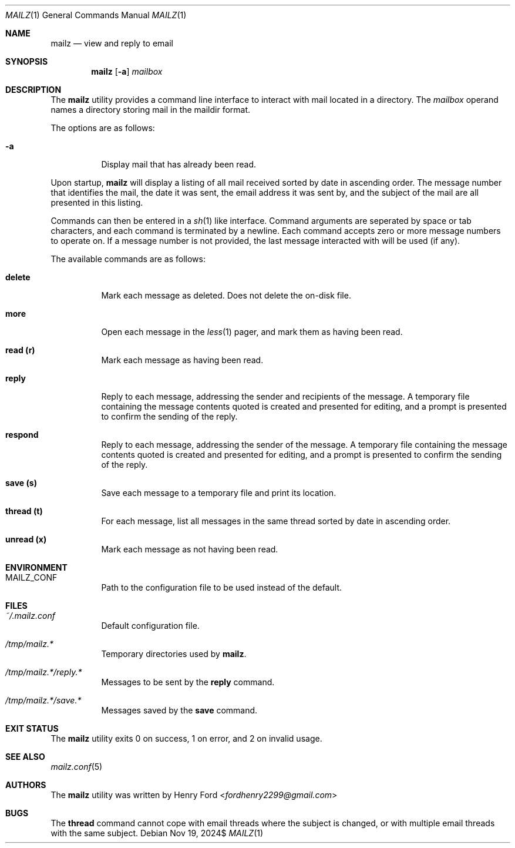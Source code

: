 .Dd $Mdocdate: Nov 19 2024$
.Dt MAILZ 1
.Os
.Sh NAME
.Nm mailz
.Nd view and reply to email
.Sh SYNOPSIS
.Nm mailz
.Op Fl a
.Ar mailbox
.Sh DESCRIPTION
The
.Nm
utility provides a command line interface to interact with mail located
in a directory.
The
.Ar mailbox
operand names a directory storing mail in the maildir format.
.Pp
The options are as follows:
.Bl -tag -width Ds
.It Fl a
Display mail that has already been read.
.El
.Pp
Upon startup,
.Nm
will display a listing of all mail received sorted by date in
ascending order.
The message number that identifies the mail,
the date it was sent, the email address it was sent by,
and the subject of the mail are all presented in this listing.
.Pp
Commands can then be entered in a
.Xr sh 1
like interface.
Command arguments are seperated by space or tab characters,
and each command is terminated by a newline.
Each command accepts zero or more message numbers to operate on.
If a message number is not provided, the last message interacted with
will be used (if any).
.Pp
The available commands are as follows:
.Bl -tag -width Ds
.It Ic delete
Mark each message as deleted.
Does not delete the on-disk file.
.It Ic more
Open each message in the
.Xr less 1
pager, and mark them as having been read.
.It Ic read (r)
Mark each message as having been read.
.It Ic reply
Reply to each message, addressing the sender and recipients of the
message.
A temporary file containing the message contents quoted is created
and presented for editing, and a prompt is presented to confirm the
sending of the reply.
.It Ic respond
Reply to each message, addressing the sender of the message.
A temporary file containing the message contents quoted is created
and presented for editing, and a prompt is presented to confirm the
sending of the reply.
.It Ic save (s)
Save each message to a temporary file and print its location.
.It Ic thread (t)
For each message, list all messages in the same thread sorted by date
in ascending order.
.It Ic unread (x)
Mark each message as not having been read.
.El
.Sh ENVIRONMENT
.Bl -tag -width Ds
.It Ev MAILZ_CONF
Path to the configuration file to be used instead of the default.
.El
.Sh FILES
.Bl -tag -width Ds
.It Pa ~/.mailz.conf
Default configuration file.
.It Pa /tmp/mailz.*
Temporary directories used by
.Nm .
.It Pa /tmp/mailz.*/reply.*
Messages to be sent by the
.Ic reply
command.
.It Pa /tmp/mailz.*/save.*
Messages saved by the
.Ic save
command.
.El
.Sh EXIT STATUS
The
.Nm
utility exits 0 on success, 1 on error, and 2 on invalid usage.
.Sh SEE ALSO
.Xr mailz.conf 5
.Sh AUTHORS
The
.Nm
utility was written by
.An Henry Ford Aq Mt fordhenry2299@gmail.com
.Sh BUGS
The
.Ic thread
command cannot cope with email threads where the subject is
changed, or with multiple email threads with the same subject.
